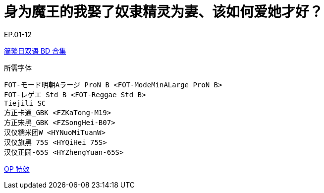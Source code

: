 // :toc:
// :toc-title: 目录
// :toclevels: 3

:dl_link: https://github.com/Nekomoekissaten-SUB/Nekomoekissaten-Storage/releases/download
:tag_chi: subtitle_pkg
:tag_jpn: subtitle_jpn
:tag_big: subtitle_effect
:imagesdir: https://nekomoe.pages.dev/images

:back_to_top_target: top-target
:back_to_top_label: 回到目录
:back_to_top: <<{back_to_top_target},{back_to_top_label}>>

[#{back_to_top_target}]
= 身为魔王的我娶了奴隶精灵为妻、该如何爱她才好？

// toc::[]

// == 第 1 季度

EP.01-12

{dl_link}/{tag_chi}/Madome_BD_JPCH.7z[简繁日双语 BD 合集]

.所需字体
....
FOT-モード明朝Aラージ ProN B <FOT-ModeMinALarge ProN B>
FOT-レゲエ Std B <FOT-Reggae Std B>
Tiejili SC
方正卡通_GBK <FZKaTong-M19>
方正宋黑_GBK <FZSongHei-B07>
汉仪糯米团W <HYNuoMiTuanW>
汉仪旗黑 75S <HYQiHei 75S>
汉仪正圆-65S <HYZhengYuan-65S>
....

{dl_link}/{tag_big}/Madome_Effect.7z[OP 特效]

// {back_to_top}
